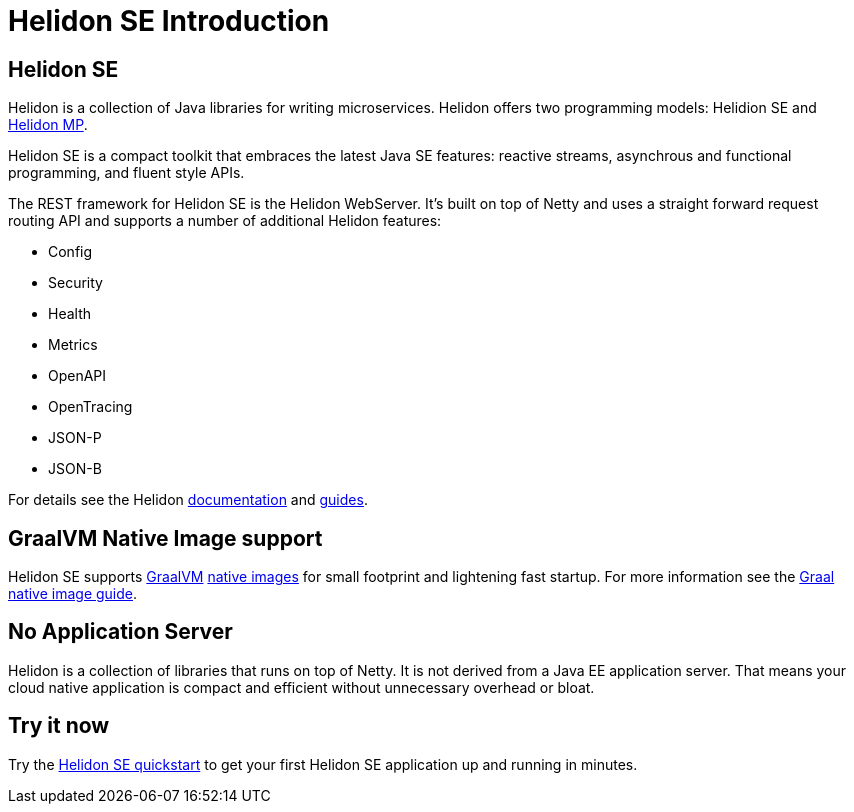 ///////////////////////////////////////////////////////////////////////////////

    Copyright (c) 2019, 2020 Oracle and/or its affiliates.

    Licensed under the Apache License, Version 2.0 (the "License");
    you may not use this file except in compliance with the License.
    You may obtain a copy of the License at

        http://www.apache.org/licenses/LICENSE-2.0

    Unless required by applicable law or agreed to in writing, software
    distributed under the License is distributed on an "AS IS" BASIS,
    WITHOUT WARRANTIES OR CONDITIONS OF ANY KIND, either express or implied.
    See the License for the specific language governing permissions and
    limitations under the License.

///////////////////////////////////////////////////////////////////////////////

= Helidon SE Introduction
:description: Helidon SE Introduction
:keywords: helidon, java, microservices, microprofile

== Helidon SE

Helidon is a collection of Java libraries for writing microservices. Helidon
offers two programming models: Helidion SE and <<mp/introduction/01_introduction.adoc,Helidon MP>>.

Helidon SE is a compact toolkit that embraces the latest Java SE features:
reactive streams, asynchrous and functional programming, and fluent style
APIs.

The REST framework for Helidon SE is the Helidon WebServer. It's built on top
of Netty and uses a straight forward request routing API and supports a
number of additional Helidon features:

* Config
* Security
* Health
* Metrics
* OpenAPI
* OpenTracing
* JSON-P
* JSON-B

For details see the Helidon <<about/01_overview.adoc,documentation>> and
<<se/guides/01_overview.adoc,guides>>.

== GraalVM Native Image support

Helidon SE supports https://www.graalvm.org[GraalVM]
https://www.graalvm.org/docs/reference-manual/native-image/[native images]
for small footprint and lightening fast startup. For more information see
the <<se/guides/36_graalnative.adoc,Graal native image guide>>.

== No Application Server

Helidon is a collection of libraries that runs on top of Netty.
It is not derived from a Java EE
application server. That means your cloud native application is compact
and efficient without unnecessary overhead or bloat.

== Try it now

Try the <<se/guides/02_quickstart.adoc,Helidon SE quickstart>> to get your
first Helidon SE application up and running in minutes.
